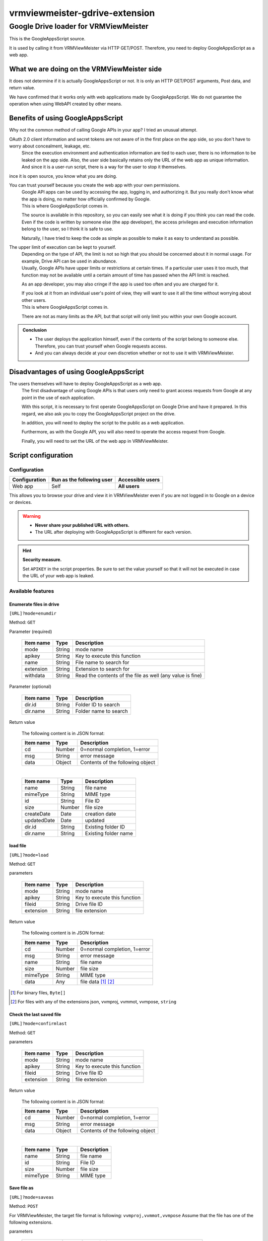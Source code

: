 ================================
vrmviewmeister-gdrive-extension
================================

Google Drive loader for VRMViewMeister
#############################################

This is the GoogleAppsScript source.

It is used by calling it from VRMViewMeister via HTTP GET/POST.
Therefore, you need to deploy GoogleAppsScript as a web app.

What we are doing on the VRMViewMeister side
================================================

It does not determine if it is actually GoogleAppsScript or not. It is only an HTTP
GET/POST arguments, Post data, and return value.

We have confirmed that it works only with web applications made by GoogleAppsScript. We do not guarantee the operation when using WebAPI created by other means.

Benefits of using GoogleAppsScript
====================================

Why not the common method of calling Google APIs in your app?
I tried an unusual attempt.

OAuth 2.0 client information and secret tokens are not aware of in the first place on the app side, so you don't have to worry about concealment, leakage, etc.
    Since the execution environment and authentication information are tied to each user, there is no information to be leaked on the app side.
    Also, the user side basically retains only the URL of the web app as unique information. And since it is a user-run script, there is a way for the user to stop it themselves.

ince it is open source, you know what you are doing.

You can trust yourself because you create the web app with your own permissions.
    | Google API apps can be used by accessing the app, logging in, and authorizing it. But you really don't know what the app is doing, no matter how officially confirmed by Google.
    | This is where GoogleAppsScript comes in.

    The source is available in this repository, so you can easily see what it is doing if you think you can read the code. Even if the code is written by someone else (the app developer), the access privileges and execution information belong to the user, so I think it is safe to use.

    Naturally, I have tried to keep the code as simple as possible to make it as easy to understand as possible.

The upper limit of execution can be kept to yourself.
    | Depending on the type of API, the limit is not so high that you should be concerned about it in normal usage. For example, Drive API can be used in abundance.
    | Usually, Google APIs have upper limits or restrictions at certain times. If a particular user uses it too much, that function may not be available until a certain amount of time has passed when the API limit is reached.

    As an app developer, you may also cringe if the app is used too often and you are charged for it.

    | If you look at it from an individual user's point of view, they will want to use it all the time without worrying about other users.
    | This is where GoogleAppsScript comes in.
    
    There are not as many limits as the API, but that script will only limit you within your own Google account.


.. admonition:: Conclusion

    * The user deploys the application himself, even if the contents of the script belong to someone else. Therefore, you can trust yourself when Google requests access.
    * And you can always decide at your own discretion whether or not to use it with VRMViewMeister.

Disadvantages of using GoogleAppsScript
========================================

The users themselves will have to deploy GoogleAppsScript as a web app.
    The first disadvantage of using Google APIs is that users only need to grant access requests from Google at any point in the use of each application.
    
    With this script, it is necessary to first operate GoogleAppsScript on Google Drive and have it prepared.
    In this regard, we also ask you to copy the GoogleAppsScript project on the drive.
    
    In addition, you will need to deploy the script to the public as a web application.
    
    Furthermore, as with the Google API, you will also need to operate the access request from Google.
    
    Finally, you will need to set the URL of the web app in VRMViewMeister.


Script configuration
=======================================

Configuration
-----------------

============= ========================== ======================
Configuration Run as the following user  Accessible users
============= ========================== ======================
Web app       Self                       **All users**
============= ========================== ======================

This allows you to browse your drive and view it in VRMViewMeister even if you are not logged in to Google on a device or devices.

.. warning::
    * **Never share your published URL with others.**
    * The URL after deploying with GoogleAppsScript is different for each version.

.. hint::
    **Security measure.**

    Set ``APIKEY`` in the script properties. Be sure to set the value yourself so that it will not be executed in case the URL of your web app is leaked.

Available features
----------------------

Enumerate files in drive
~~~~~~~~~~~~~~~~~~~~~~~~~~~

``[URL]?mode=enumdir``

Method: ``GET``

Parameter (required)

    ============ ======== ===========================
    Item name    Type     Description
    ============ ======== ===========================
    mode         String   mode name
    apikey       String   Key to execute this function
    name         String   File name to search for
    extension    String   Extension to search for
    withdata     String   Read the contents of the file as well (any value is fine)
    ============ ======== ===========================

Parameter (optional)

    ============ ======== ===========================
    Item name    Type     Description
    ============ ======== ===========================
    dir.id       String   Folder ID to search
    dir.name     String   Folder name to search
    ============ ======== ===========================

Return value

    The following content is in JSON format:

    ============ ======== ===========================
    Item name    Type     Description
    ============ ======== ===========================
    cd           Number   0=normal completion, 1=error
    msg          String   error message
    data         Object   Contents of the following object
    ============ ======== ===========================

    |

    ============ ======== ===========================
    Item name    Type     Description
    ============ ======== ===========================
    name         String   file name
    mimeType     String   MIME type
    id           String   File ID
    size         Number   file size
    createDate   Date     creation date
    updatedDate  Date     updated
    dir.id       String   Existing folder ID
    dir.name     String   Existing folder name
    ============ ======== ===========================


load file
~~~~~~~~~~~~~~~~~~~~~~

``[URL]?mode=load``

Method: ``GET``

parameters

    ============ ======== ===========================
    Item name    Type     Description
    ============ ======== ===========================
    mode         String   mode name
    apikey       String   Key to execute this function
    fileid       String   Drive file ID
    extension    String   file extension
    ============ ======== ===========================

Return value

    The following content is in JSON format:

    ============ ======== ===========================
    Item name    Type     Description
    ============ ======== ===========================
    cd           Number   0=normal completion, 1=error
    msg          String   error message
    name         String   file name
    size         Number   file size
    mimeType     String   MIME type
    data         Any      file data [1]_ [2]_
    ============ ======== ===========================


.. [1] For binary files, ``Byte[]``
.. [2] For files with any of the extensions json, vvmproj, vvmmot, vvmpose, ``string``

Check the last saved file
~~~~~~~~~~~~~~~~~~~~~~~~~~~~~~~~~~~~~

``[URL]?mode=confirmlast``

Method: ``GET``

parameters

    ============ ======== ===========================
    Item name    Type     Description
    ============ ======== ===========================
    mode         String   mode name
    apikey       String   Key to execute this function
    fileid       String   Drive file ID
    extension    String   file extension
    ============ ======== ===========================


Return value

    The following content is in JSON format:

    ============ ======== ===========================
    Item name    Type     Description
    ============ ======== ===========================
    cd           Number   0=normal completion, 1=error
    msg          String   error message
    data         Object   Contents of the following object
    ============ ======== ===========================

    |

    ============ ======== ===========================
    Item name    Type     Description
    ============ ======== ===========================
    name         String   file name
    id           String   File ID
    size         Number   file size
    mimeType     String   MIME type
    ============ ======== ===========================


Save file as
~~~~~~~~~~~~~~~~~~~~~~~~~~~~~~~~~

``[URL]?mode=saveas``

Method: ``POST``

For VRMViewMeister, the target file format is following: ``vvmproj,vvmmot,vvmpose``
Assume that the file has one of the following extensions.

parameters

    ============== ======== ===========================
    Item name      Type     Description
    ============== ======== ===========================
    mode           String   mode name
    apikey         String   Key to execute this function
    nameoverwrite  Any      Whether to overwrite with file name(1=overwrite)
    extension      String   file extension
    ============== ======== ===========================

Post body

    Content-Type is **application/json** .

    ============= ======== ===========================
    Item name     Type     Description
    ============= ======== ===========================
    name          String   file name
    id            String   File ID when overwriting and saving
    destination   String   Destination folder ID
    data          Any      File contents
    ============= ======== ===========================


Return value
    When calling a Google AppsScript web application using the fetch function, data such as JSON that should be the return value could not be returned to the caller.

    Instead, we immediately call ``mode=confirmlast`` of ``GET`` with the same file name and replace it with the return value.

Save the file
~~~~~~~~~~~~~~~~~~~~~~

``[URL]?mode=save``

Method: ``POST``

* Parameters and Post body are the same as ``mode=saveas``.


